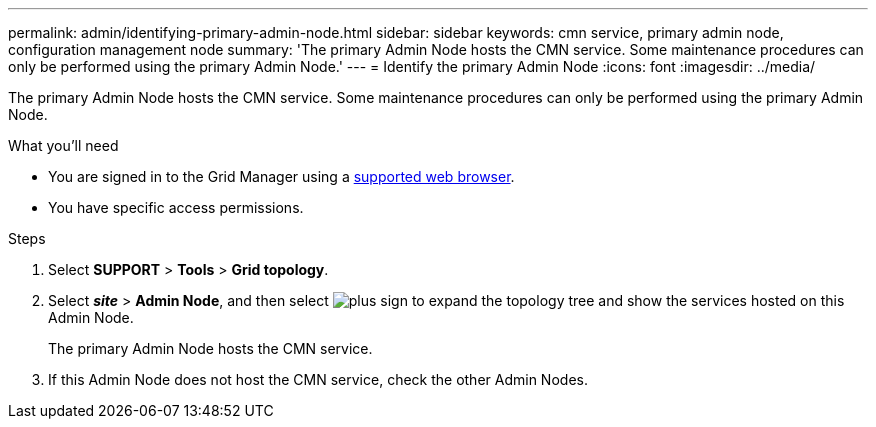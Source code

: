 ---
permalink: admin/identifying-primary-admin-node.html
sidebar: sidebar
keywords: cmn service, primary admin node, configuration management node
summary: 'The primary Admin Node hosts the CMN service. Some maintenance procedures can only be performed using the primary Admin Node.'
---
= Identify the primary Admin Node
:icons: font
:imagesdir: ../media/

[.lead]
The primary Admin Node hosts the CMN service. Some maintenance procedures can only be performed using the primary Admin Node.

.What you'll need

* You are signed in to the Grid Manager using a xref:../admin/web-browser-requirements.adoc[supported web browser].
* You have specific access permissions.

.Steps
. Select *SUPPORT* > *Tools* > *Grid topology*.
. Select *_site_* > *Admin Node*, and then select image:../media/icon_plus_sign_black_on_white.gif[plus sign] to expand the topology tree and show the services hosted on this Admin Node.
+
The primary Admin Node hosts the CMN service.

. If this Admin Node does not host the CMN service, check the other Admin Nodes.
